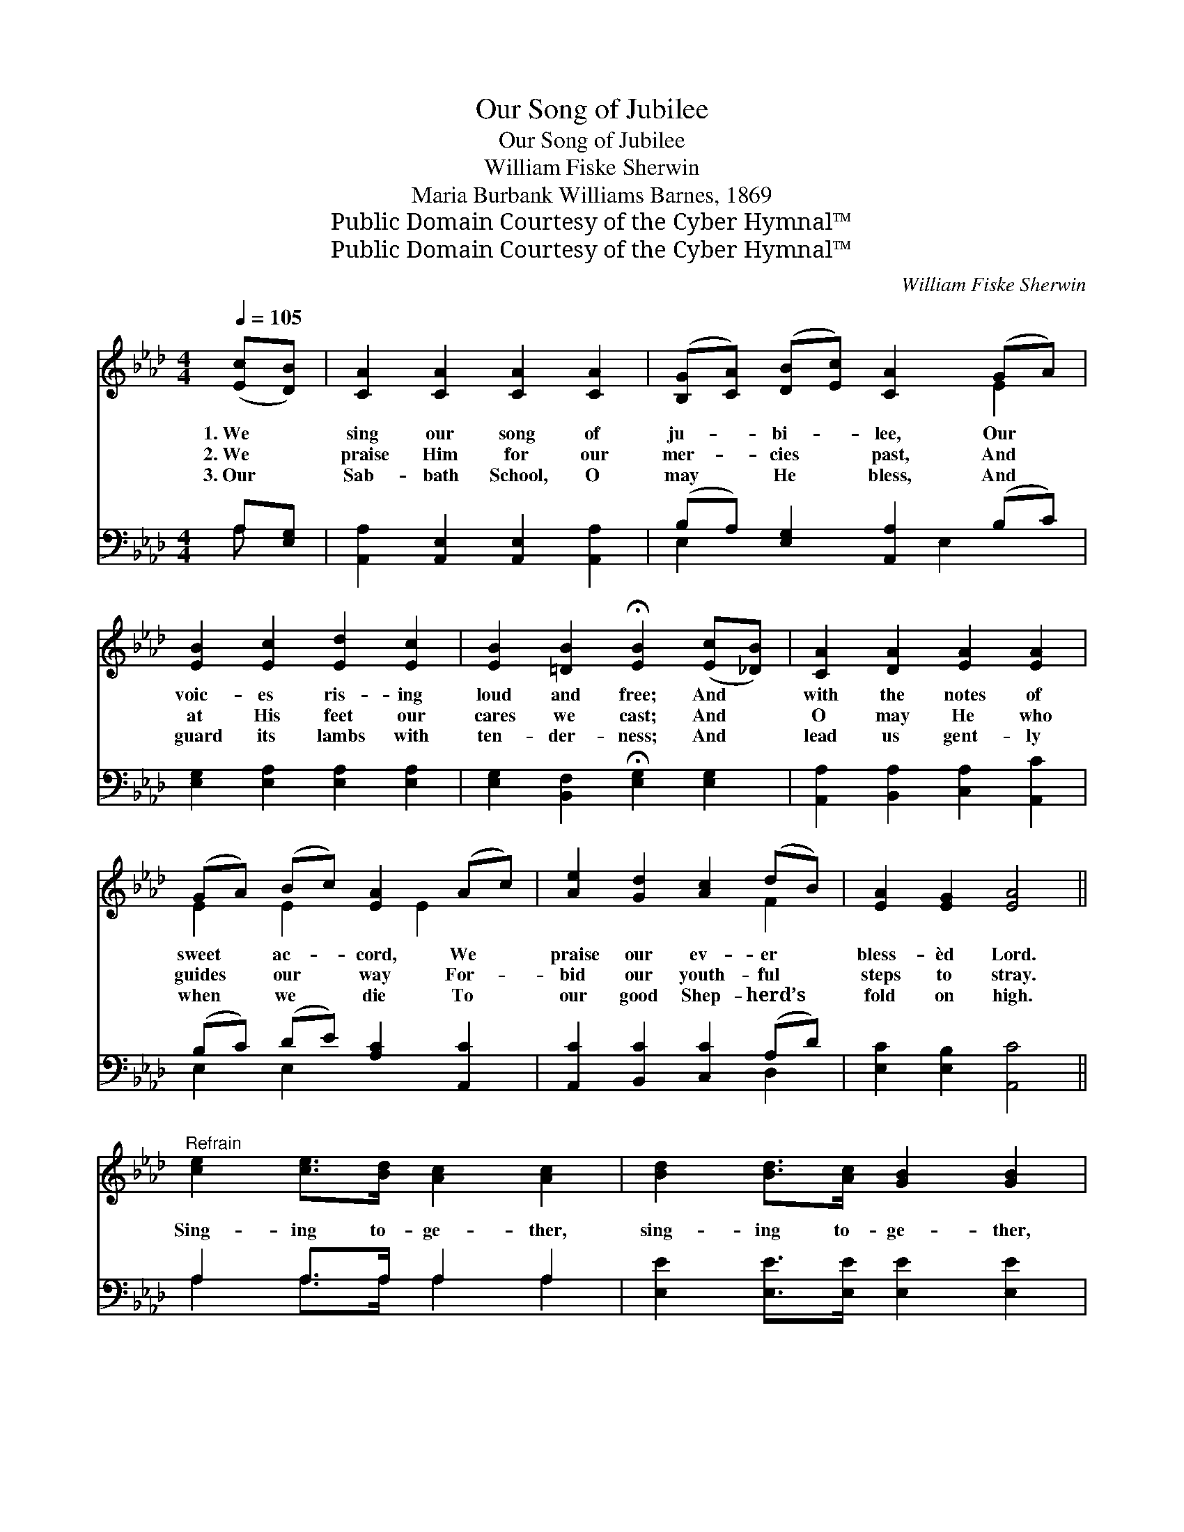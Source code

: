 X:1
T:Our Song of Jubilee
T:Our Song of Jubilee
T:William Fiske Sherwin
T:Maria Burbank Williams Barnes, 1869
T:Public Domain Courtesy of the Cyber Hymnal™
T:Public Domain Courtesy of the Cyber Hymnal™
C:William Fiske Sherwin
Z:Public Domain
Z:Courtesy of the Cyber Hymnal™
%%score ( 1 2 ) ( 3 4 )
L:1/8
Q:1/4=105
M:4/4
K:Ab
V:1 treble 
V:2 treble 
V:3 bass 
V:4 bass 
V:1
 ([Ec][DB]) | [CA]2 [CA]2 [CA]2 [CA]2 | ([B,G][CA]) ([DB][Ec]) [CA]2 (GA) | %3
w: 1.~We *|sing our song of|ju- * bi- * lee, Our *|
w: 2.~We *|praise Him for our|mer- * cies * past, And *|
w: 3.~Our *|Sab- bath School, O|may * He * bless, And *|
 [EB]2 [Ec]2 [Ed]2 [Ec]2 | [EB]2 [=DB]2 !fermata![EB]2 ([Ec][_DB]) | [CA]2 [DA]2 [EA]2 [EA]2 | %6
w: voic- es ris- ing|loud and free; And *|with the notes of|
w: at His feet our|cares we cast; And *|O may He who|
w: guard its lambs with|ten- der- ness; And *|lead us gent- ly|
 (GA) (Bc) [EA]2 (Ac) | [Ae]2 [Gd]2 [Ac]2 (dB) | [EA]2 [EG]2 [EA]4 || %9
w: sweet * ac- * cord, We *|praise our ev- er *|bless- èd Lord.|
w: guides * our * way For- *|bid our youth- ful *|steps to stray.|
w: when * we * die To *|our good Shep- herd’s *|fold on high.|
"^Refrain" [ce]2 [ce]>[Bd] [Ac]2 [Ac]2 | [Bd]2 [Bd]>[Ac] [GB]2 [GB]2 | %11
w: ||
w: Sing- ing to- ge- ther,|sing- ing to- ge- ther,|
w: ||
 [Ac]2 [EA]>[EG] [DF]2 ([=DB][FA]) | ([EG][FA]) [GB]>[Ac] [GB]4 | [Ae]2 [ce]>[Bd] [Ac]2 [Ac]2 | %14
w: |||
w: Teach- ers and schol- ars *|glad- * ly u- nite;|Sing- ing to- ge- ther,|
w: |||
 [Gd]2 [Bd]>[Ac] [GB]2 [GB]2 | [Ac]2 [EB][EA] (FF)[EA][FB] | [Ec]2 [Ec]>[DB] [CA]2 |] %17
w: |||
w: sing- ing to- ge- ther,|Love fills our hearts, * and our|fac- es are bright.|
w: |||
V:2
 x2 | x8 | x6 E2 | x8 | x8 | x8 | E2 E2 x E2 x | x6 F2 | x8 || x8 | x8 | x8 | x8 | x8 | x8 | %15
 x4 D2 x2 | x6 |] %17
V:3
 A,[E,G,] | [A,,A,]2 [A,,E,]2 [A,,E,]2 [A,,A,]2 | (B,A,) [E,G,]2 [A,,A,]2 (B,C) | %3
 [E,G,]2 [E,A,]2 [E,A,]2 [E,A,]2 | [E,G,]2 [B,,F,]2 !fermata![E,G,]2 [E,G,]2 | %5
 [A,,A,]2 [B,,A,]2 [C,A,]2 [A,,C]2 | (B,C) (DE) [A,C]2 [A,,C]2 | [A,,C]2 [B,,C]2 [C,C]2 (A,D) | %8
 [E,C]2 [E,B,]2 [A,,C]4 || A,2 A,>A, A,2 A,2 | [E,E]2 [E,E]>[E,E] [E,E]2 [E,E]2 | %11
 A,2 [C,A,]>[C,A,] [D,A,]2 [B,,B,]2 | [E,B,]2 [E,E]>[E,E] [E,E]4 | %13
 [A,,A,C]2 [A,,A,C]>[A,,A,C] [A,,A,E]2 [A,,A,E]2 | [E,E]2 [E,B,]>[E,C] [E,D]2 [E,D]2 | %15
 [A,E]2 [C,A,][C,A,] (A,B,)[C,A,][D,A,] | [E,A,]2 [E,G,]>[E,G,] [A,,A,]2 |] %17
V:4
 A, x | x8 | E,2 x3 E,2 x | x8 | x8 | x8 | E,2 E,2 x4 | x6 D,2 | x8 || A,2 A,>A, A,2 A,2 | x8 | %11
 A,2 x6 | x8 | x8 | x8 | x4 D,2 x2 | x6 |] %17

